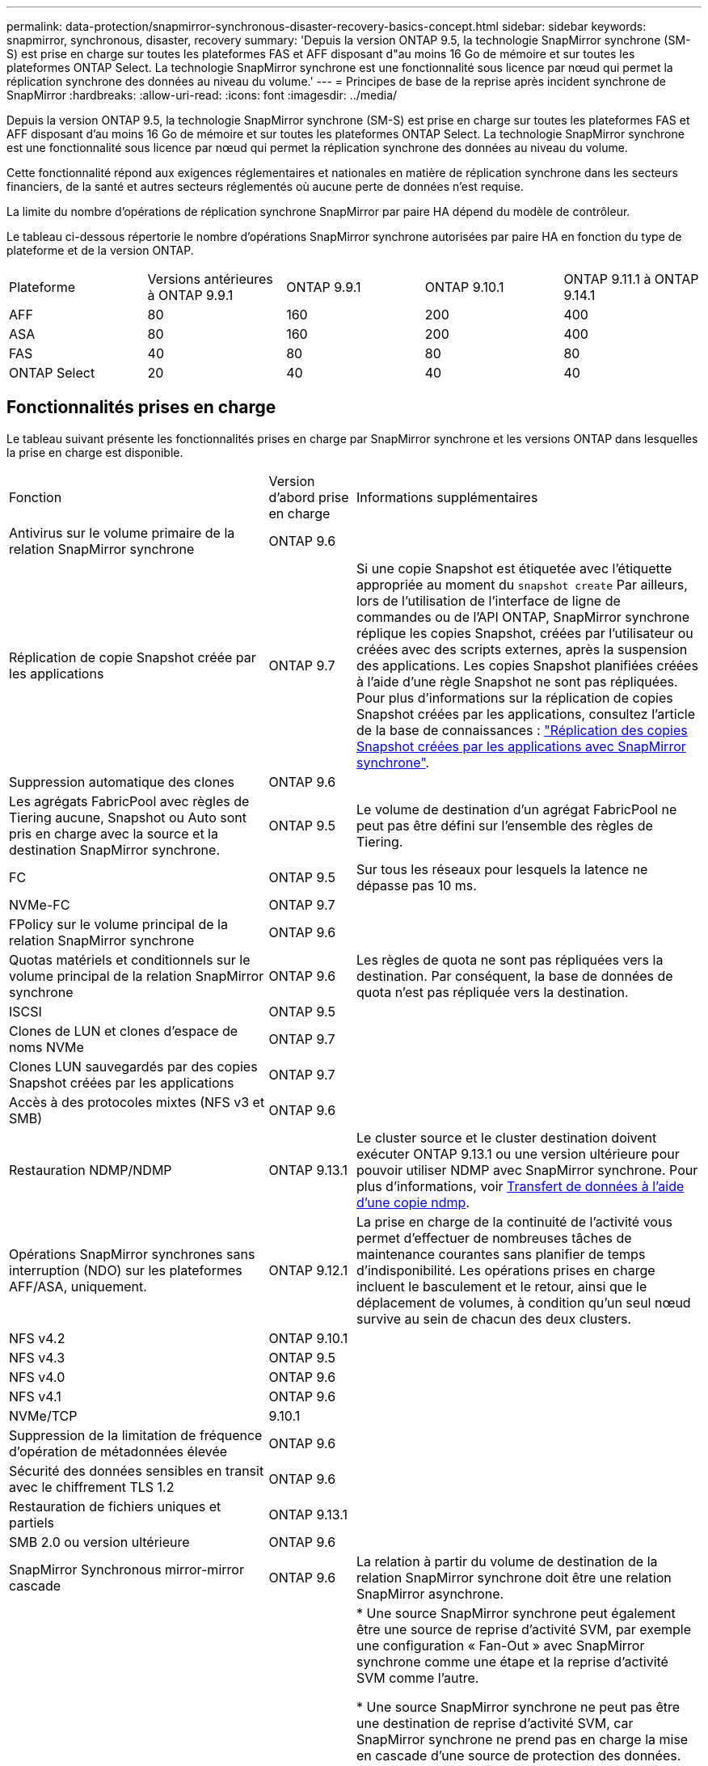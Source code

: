 ---
permalink: data-protection/snapmirror-synchronous-disaster-recovery-basics-concept.html 
sidebar: sidebar 
keywords: snapmirror, synchronous, disaster, recovery 
summary: 'Depuis la version ONTAP 9.5, la technologie SnapMirror synchrone (SM-S) est prise en charge sur toutes les plateformes FAS et AFF disposant d"au moins 16 Go de mémoire et sur toutes les plateformes ONTAP Select. La technologie SnapMirror synchrone est une fonctionnalité sous licence par nœud qui permet la réplication synchrone des données au niveau du volume.' 
---
= Principes de base de la reprise après incident synchrone de SnapMirror
:hardbreaks:
:allow-uri-read: 
:icons: font
:imagesdir: ../media/


[role="lead"]
Depuis la version ONTAP 9.5, la technologie SnapMirror synchrone (SM-S) est prise en charge sur toutes les plateformes FAS et AFF disposant d'au moins 16 Go de mémoire et sur toutes les plateformes ONTAP Select. La technologie SnapMirror synchrone est une fonctionnalité sous licence par nœud qui permet la réplication synchrone des données au niveau du volume.

Cette fonctionnalité répond aux exigences réglementaires et nationales en matière de réplication synchrone dans les secteurs financiers, de la santé et autres secteurs réglementés où aucune perte de données n'est requise.

La limite du nombre d'opérations de réplication synchrone SnapMirror par paire HA dépend du modèle de contrôleur.

Le tableau ci-dessous répertorie le nombre d'opérations SnapMirror synchrone autorisées par paire HA en fonction du type de plateforme et de la version ONTAP.

|===


| Plateforme | Versions antérieures à ONTAP 9.9.1 | ONTAP 9.9.1 | ONTAP 9.10.1 | ONTAP 9.11.1 à ONTAP 9.14.1 


 a| 
AFF
 a| 
80
 a| 
160
 a| 
200
 a| 
400



 a| 
ASA
 a| 
80
 a| 
160
 a| 
200
 a| 
400



 a| 
FAS
 a| 
40
 a| 
80
 a| 
80
 a| 
80



 a| 
ONTAP Select
 a| 
20
 a| 
40
 a| 
40
 a| 
40

|===


== Fonctionnalités prises en charge

Le tableau suivant présente les fonctionnalités prises en charge par SnapMirror synchrone et les versions ONTAP dans lesquelles la prise en charge est disponible.

[cols="3,1,4"]
|===


| Fonction | Version d'abord prise en charge | Informations supplémentaires 


| Antivirus sur le volume primaire de la relation SnapMirror synchrone | ONTAP 9.6 |  


| Réplication de copie Snapshot créée par les applications | ONTAP 9.7 | Si une copie Snapshot est étiquetée avec l'étiquette appropriée au moment du `snapshot create` Par ailleurs, lors de l'utilisation de l'interface de ligne de commandes ou de l'API ONTAP, SnapMirror synchrone réplique les copies Snapshot, créées par l'utilisateur ou créées avec des scripts externes, après la suspension des applications. Les copies Snapshot planifiées créées à l'aide d'une règle Snapshot ne sont pas répliquées. Pour plus d'informations sur la réplication de copies Snapshot créées par les applications, consultez l'article de la base de connaissances : link:https://kb.netapp.com/Advice_and_Troubleshooting/Data_Protection_and_Security/SnapMirror/How_to_replicate_application_created_snapshots_with_SnapMirror_Synchronous["Réplication des copies Snapshot créées par les applications avec SnapMirror synchrone"^]. 


| Suppression automatique des clones | ONTAP 9.6 |  


| Les agrégats FabricPool avec règles de Tiering aucune, Snapshot ou Auto sont pris en charge avec la source et la destination SnapMirror synchrone. | ONTAP 9.5 | Le volume de destination d'un agrégat FabricPool ne peut pas être défini sur l'ensemble des règles de Tiering. 


| FC | ONTAP 9.5 | Sur tous les réseaux pour lesquels la latence ne dépasse pas 10 ms. 


| NVMe-FC | ONTAP 9.7 |  


| FPolicy sur le volume principal de la relation SnapMirror synchrone | ONTAP 9.6 |  


| Quotas matériels et conditionnels sur le volume principal de la relation SnapMirror synchrone | ONTAP 9.6 | Les règles de quota ne sont pas répliquées vers la destination. Par conséquent, la base de données de quota n'est pas répliquée vers la destination. 


| ISCSI | ONTAP 9.5 |  


| Clones de LUN et clones d'espace de noms NVMe | ONTAP 9.7 |  


| Clones LUN sauvegardés par des copies Snapshot créées par les applications | ONTAP 9.7 |  


| Accès à des protocoles mixtes (NFS v3 et SMB) | ONTAP 9.6 |  


| Restauration NDMP/NDMP | ONTAP 9.13.1 | Le cluster source et le cluster destination doivent exécuter ONTAP 9.13.1 ou une version ultérieure pour pouvoir utiliser NDMP avec SnapMirror synchrone. Pour plus d'informations, voir xref:../tape-backup/transfer-data-ndmpcopy-task.html[Transfert de données à l'aide d'une copie ndmp]. 


| Opérations SnapMirror synchrones sans interruption (NDO) sur les plateformes AFF/ASA, uniquement. | ONTAP 9.12.1 | La prise en charge de la continuité de l'activité vous permet d'effectuer de nombreuses tâches de maintenance courantes sans planifier de temps d'indisponibilité. Les opérations prises en charge incluent le basculement et le retour, ainsi que le déplacement de volumes, à condition qu'un seul nœud survive au sein de chacun des deux clusters. 


| NFS v4.2 | ONTAP 9.10.1 |  


| NFS v4.3 | ONTAP 9.5 |  


| NFS v4.0 | ONTAP 9.6 |  


| NFS v4.1 | ONTAP 9.6 |  


| NVMe/TCP | 9.10.1 |  


| Suppression de la limitation de fréquence d'opération de métadonnées élevée | ONTAP 9.6 |  


| Sécurité des données sensibles en transit avec le chiffrement TLS 1.2 | ONTAP 9.6 |  


| Restauration de fichiers uniques et partiels | ONTAP 9.13.1 |  


| SMB 2.0 ou version ultérieure | ONTAP 9.6 |  


| SnapMirror Synchronous mirror-mirror cascade | ONTAP 9.6 | La relation à partir du volume de destination de la relation SnapMirror synchrone doit être une relation SnapMirror asynchrone. 


| Reprise d'activité de SVM | ONTAP 9.6 | * Une source SnapMirror synchrone peut également être une source de reprise d'activité SVM, par exemple une configuration « Fan-Out » avec SnapMirror synchrone comme une étape et la reprise d'activité SVM comme l'autre.

* Une source SnapMirror synchrone ne peut pas être une destination de reprise d'activité SVM, car SnapMirror synchrone ne prend pas en charge la mise en cascade d'une source de protection des données.
Vous devez relâcher la relation synchrone avant d'effectuer une resynchronisation de reprise d'activité SVM dans le cluster destination.

* Une destination SnapMirror synchrone ne peut pas être une source de reprise d'activité de SVM, car la reprise d'activité de SVM ne prend pas en charge la réplication des volumes DP.
Une resynchronisation de la source synchrone entraînerait la reprise d'activité du SVM excluant le volume DP dans le cluster de destination. 


| Parité temporelle entre les volumes source et de destination pour le NAS | ONTAP 9.6 | Si vous avez effectué une mise à niveau de ONTAP 9.5 vers ONTAP 9.6, l'horodatage est uniquement répliqué pour les fichiers nouveaux et modifiés du volume source. L'horodatage des fichiers existants dans le volume source n'est pas synchronisé. 
|===


== Fonctions non prises en charge

Les fonctionnalités suivantes ne sont pas prises en charge avec les relations SnapMirror synchrones :

* Groupes de cohérence
* Systèmes DP_optimisés (DPO)
* Volumes FlexGroup
* Volumes FlexCache
* Limitation globale
* Dans une configuration « Fan-Out », seule une relation peut être une relation SnapMirror synchrone ; toutes les autres relations du volume source doivent être des relations SnapMirror asynchrones.
* Déplacement de LUN
* Clone de LUN/clone de fichier
* Configurations MetroCluster
* Accès mixte SAN/NVMe
Les LUN et les namespaces NVMe ne sont pas pris en charge sur le même volume ou SVM.
* SnapCenter
* Volumes SnapLock
* Copies Snapshot inviolables
* Sauvegarde sur bande ou restauration à l'aide de dump et SMTape sur le volume de destination
* Restauration sur bande vers le volume source
* Débit au sol (QoS min) pour les volumes source
* SnapRestore du volume
* VVol




== Modes de fonctionnement

SnapMirror synchrone dispose de deux modes de fonctionnement basés sur le type de règle SnapMirror utilisée :

* *Mode de synchronisation*
En mode synchrone, les opérations d'E/S de l'application sont envoyées en parallèle au primaire et au secondaire
systèmes de stockage netapp fas. Si l'écriture dans le stockage secondaire n'est pas terminée, pour une raison quelconque, l'application peut continuer à écrire sur le stockage primaire. Lorsque l'erreur est résolue, la technologie SnapMirror synchrone se resynchronise automatiquement sur le système de stockage secondaire et reprend la réplication du stockage primaire sur le stockage secondaire en mode synchrone.
En mode synchrone, RPO=0 et RTO sont très faibles jusqu'à ce qu'une défaillance de réplication secondaire se produise. Ainsi, les objectifs RPO et RTO deviennent indéterminés, mais équivalent au temps de résolution du problème à l'origine de la défaillance de la réplication secondaire et de la resynchronisation à réaliser.
* *Mode StrictSync*
SnapMirror synchrone peut fonctionner en mode StrictSync. Si l'écriture sur le stockage secondaire n'est pas terminée, pour une raison quelconque, les E/S de l'application échouent, ce qui permet de s'assurer que les stockages primaire et secondaire sont identiques. Les E/S de l'application vers le système primaire sont reprendre uniquement après le retour de la relation SnapMirror dans `InSync` état. En cas de panne du stockage primaire, les E/S des applications peuvent reprendre sur le système de stockage secondaire, après le basculement, sans perte de données.
En mode StrictSync, le RPO est toujours nul et le RTO très faible.




== État des relations

L'état d'une relation SnapMirror synchrone est toujours dans le `InSync` état pendant le fonctionnement normal. Si le transfert SnapMirror échoue, quelle qu'en soit la raison, la destination n'est pas en synchronisation avec la source et peut être transférée vers le système `OutofSync` état.

Pour les relations SnapMirror synchrones, le système vérifie automatiquement l'état de la relation  `InSync` ou `OutofSync`) à intervalle fixe. Si le statut de la relation est `OutofSync`, ONTAP déclenche automatiquement le processus de resynchronisation automatique pour ramener la relation à l' `InSync` état. La resynchronisation automatique n'est déclenchée que si le transfert échoue en raison de certaines opérations, telles que le basculement non planifié du stockage à la source ou à la destination, ou en cas de panne réseau. Les opérations initiées par l'utilisateur, telles que `snapmirror quiesce` et `snapmirror break` ne pas déclencher une resynchronisation automatique.

Si le statut de la relation devient `OutofSync` Dans le cas d'une relation SnapMirror synchrone en mode StrictSync, toutes les opérations d'E/S vers le volume primaire sont arrêtées. Le `OutofSync` État de la relation SnapMirror synchrone en mode synchrone n'engendre pas d'interruption des opérations d'E/S primaires et du volume primaire.

.Informations associées
http://www.netapp.com/us/media/tr-4733.pdf["Rapport technique NetApp 4733 : configuration SnapMirror synchrone et bonnes pratiques"^]
